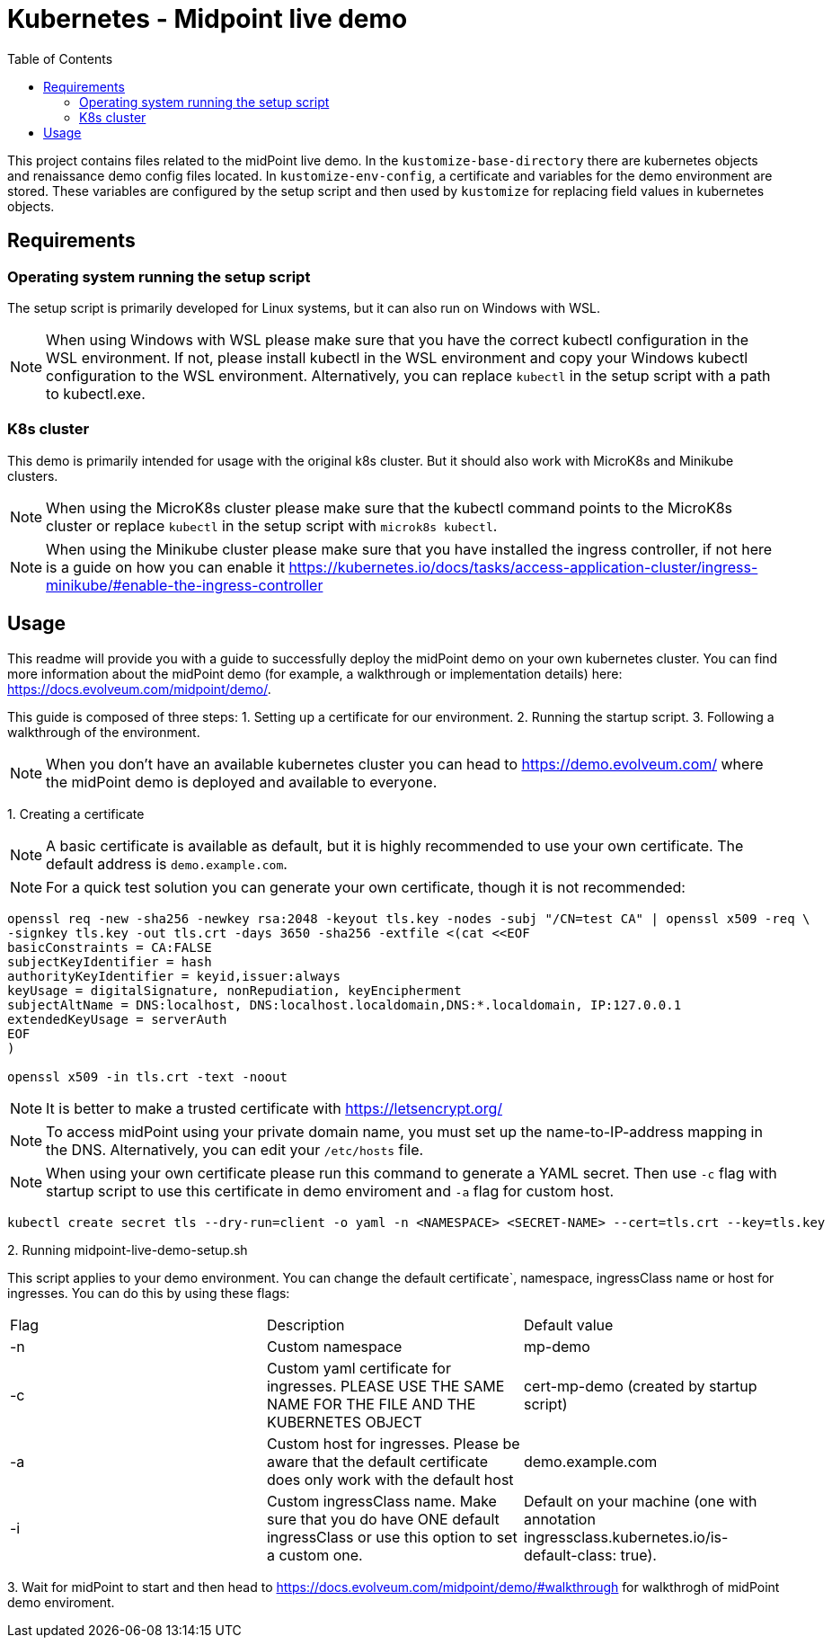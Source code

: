 = Kubernetes - Midpoint live demo
:toc:
:toclevels: 4

This project contains files related to the midPoint live demo. In the `kustomize-base-directory` there are kubernetes objects and renaissance demo config files located. In `kustomize-env-config`, a certificate and variables for the demo environment are stored. These variables are configured by the setup script and then used by `kustomize` for replacing field values in kubernetes objects.

== Requirements

=== Operating system running the setup script
The setup script is primarily developed for Linux systems, but it can also run on Windows with WSL.

[NOTE]
When using Windows with WSL please make sure that you have the correct kubectl configuration in the WSL environment. If not, please install kubectl in the WSL environment and copy your Windows kubectl configuration to the WSL environment. Alternatively, you can replace `kubectl` in the setup script with a path to kubectl.exe.

=== K8s cluster
This demo is primarily intended for usage with the original k8s cluster. But it should also work with MicroK8s and Minikube clusters.

[NOTE]
When using the MicroK8s cluster please make sure that the kubectl command points to the MicroK8s cluster or replace `kubectl` in the setup script with `microk8s kubectl`.

[NOTE]
When using the Minikube cluster please make sure that you have installed the ingress controller, if not here is a guide on how you can enable it https://kubernetes.io/docs/tasks/access-application-cluster/ingress-minikube/#enable-the-ingress-controller

== Usage

This readme will provide you with a guide to successfully deploy the midPoint demo on your own kubernetes cluster. You can find more information about the midPoint demo (for example, a walkthrough or implementation details) here: https://docs.evolveum.com/midpoint/demo/.

This guide is composed of three steps:
1. Setting up a certificate for our environment.
2. Running the startup script.
3. Following a walkthrough of the environment.

[NOTE]
When you don't have an available kubernetes cluster you can head to https://demo.evolveum.com/ where the midPoint demo is deployed and available to everyone.

{empty}1. Creating a certificate

[NOTE]
A basic certificate is available as default, but it is highly recommended to use your own certificate. The default address is `demo.example.com`.

[NOTE]
For a quick test solution you can generate your own certificate, though it is not recommended:

[source,bash]
----
openssl req -new -sha256 -newkey rsa:2048 -keyout tls.key -nodes -subj "/CN=test CA" | openssl x509 -req \
-signkey tls.key -out tls.crt -days 3650 -sha256 -extfile <(cat <<EOF
basicConstraints = CA:FALSE
subjectKeyIdentifier = hash
authorityKeyIdentifier = keyid,issuer:always
keyUsage = digitalSignature, nonRepudiation, keyEncipherment
subjectAltName = DNS:localhost, DNS:localhost.localdomain,DNS:*.localdomain, IP:127.0.0.1
extendedKeyUsage = serverAuth
EOF
)

openssl x509 -in tls.crt -text -noout
----

[NOTE]
It is better to make a trusted certificate with https://letsencrypt.org/

[NOTE]
To access midPoint using your private domain name, you must set up the name-to-IP-address mapping in the DNS. Alternatively, you can edit your `/etc/hosts` file.

[NOTE]
When using your own certificate please run this command to generate a YAML secret. Then use `-c` flag with startup script to use this certificate in demo enviroment and `-a` flag for custom host.

[source,bash]
----
kubectl create secret tls --dry-run=client -o yaml -n <NAMESPACE> <SECRET-NAME> --cert=tls.crt --key=tls.key
----

{empty}2. Running midpoint-live-demo-setup.sh

This script applies to your demo environment. You can change the default certificate`, namespace, ingressClass name or host for ingresses. You can do this by using these flags:

|===
|Flag |Description |Default value
|-n
|Custom namespace
|mp-demo

|-c
|Custom yaml certificate for ingresses. PLEASE USE THE SAME NAME FOR THE FILE AND THE KUBERNETES OBJECT
|cert-mp-demo (created by startup script)

|-a
|Custom host for ingresses. Please be aware that the default certificate does only work with the default host
|demo.example.com

|-i
|Custom ingressClass name. Make sure that you do have ONE default ingressClass or use this option to set a custom one.
|Default on your machine (one with annotation ingressclass.kubernetes.io/is-default-class: true).
|===

{empty}3. Wait for midPoint to start and then head to https://docs.evolveum.com/midpoint/demo/#walkthrough for walkthrogh of midPoint demo enviroment.

